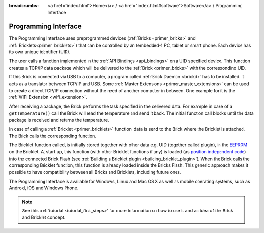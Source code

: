 
:breadcrumbs: <a href="index.html">Home</a> / <a href="index.html#software">Software</a> / Programming Interface

.. _programming_interface:

Programming Interface
=====================

The Programming Interface uses preprogrammed devices
(:ref:`Bricks <primer_bricks>` and 
:ref:`Bricklets<primer_bricklets>`) that can be controlled by an 
(embedded-) PC, tablet or smart phone. Each device has its own unique
identifier (UID).

The user calls a function implemented in the :ref:`API Bindings <api_bindings>`
on a UID specified device. This function creates a TCP/IP data package 
which will be delivered to the :ref:`Brick <primer_bricks>` with the
corresponding UID. 

If this Brick is connected via USB to a computer, a 
program called :ref:`Brick Daemon <brickd>` has to be installed.
It acts as a translator between TCP/IP and USB. 
Some :ref:`Master Extensions <primer_master_extensions>` can be used
to create a direct TCP/IP connection without the need of another
computer in between. One example for it is the :ref:`WIFI Extension <wifi_extension>`.

After receiving a package, the Brick performs the task specified in the delivered 
data. For example in case of a ``getTemperature()`` call the Brick will read the
temperature and send it back. The initial function call blocks until the 
data package is received and returns the temperature.

In case of calling a :ref:`Bricklet <primer_bricklets>` function,
data is send to the Brick where the Bricklet is attached. The Brick
calls the corresponding function.

The Bricklet function called, is initially stored together with other data
e.g. UID (together called plugin), in the  
`EEPROM <http://en.wikipedia.org/wiki/EEPROM>`__ on the Bricklet. 
At start up, this function (with other Bricklet functions if any) is loaded 
(as `position independent code <http://en.wikipedia.org/wiki/Position_independent_code>`__) 
into the connected Brick Flash 
(see :ref:`Building a Bricklet plugin <building_bricklet_plugin>`).
When the Brick calls the corresponding Bricklet function, this function is 
already loaded inside the Bricks Flash. 
This generic approach makes it possible to have compatibility between all 
Bricks and Bricklets, including future ones.

The Programming Interface is available for Windows, Linux and 
Mac OS X as well as mobile operating systems, such as Android,
iOS and Windows Phone.

.. note::
 See this :ref:`tutorial <tutorial_first_steps>` for more information on how to
 use it and an idea of the Brick and Bricklet concept.
